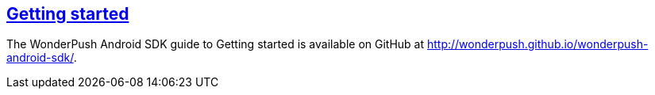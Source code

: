 [[android-getting-started]]
[role="chunk-page section-link"]
== http://wonderpush.github.io/wonderpush-android-sdk/[Getting started]

The WonderPush Android SDK guide to Getting started is available on GitHub at
http://wonderpush.github.io/wonderpush-android-sdk/.

